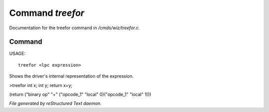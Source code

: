 ******************
Command *treefor*
******************

Documentation for the treefor command in */cmds/wiz/treefor.c*.

Command
=======

USAGE::

	treefor <lpc expression>

Shows the driver's internal representation of the expression.

>treefor int x; int y; return x+y;

(return ("binary op" "+" ("opcode_1" "local" 0)("opcode_1" "local" 1)))



*File generated by reStructured Text daemon.*
